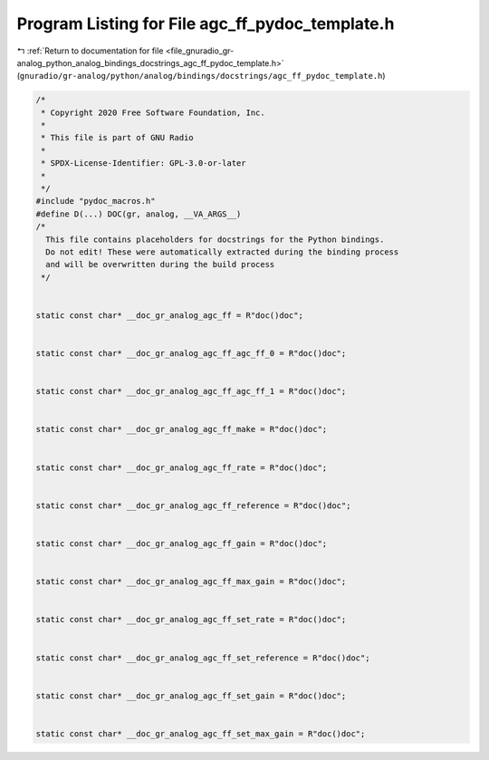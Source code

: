 
.. _program_listing_file_gnuradio_gr-analog_python_analog_bindings_docstrings_agc_ff_pydoc_template.h:

Program Listing for File agc_ff_pydoc_template.h
================================================

|exhale_lsh| :ref:`Return to documentation for file <file_gnuradio_gr-analog_python_analog_bindings_docstrings_agc_ff_pydoc_template.h>` (``gnuradio/gr-analog/python/analog/bindings/docstrings/agc_ff_pydoc_template.h``)

.. |exhale_lsh| unicode:: U+021B0 .. UPWARDS ARROW WITH TIP LEFTWARDS

.. code-block:: cpp

   /*
    * Copyright 2020 Free Software Foundation, Inc.
    *
    * This file is part of GNU Radio
    *
    * SPDX-License-Identifier: GPL-3.0-or-later
    *
    */
   #include "pydoc_macros.h"
   #define D(...) DOC(gr, analog, __VA_ARGS__)
   /*
     This file contains placeholders for docstrings for the Python bindings.
     Do not edit! These were automatically extracted during the binding process
     and will be overwritten during the build process
    */
   
   
   static const char* __doc_gr_analog_agc_ff = R"doc()doc";
   
   
   static const char* __doc_gr_analog_agc_ff_agc_ff_0 = R"doc()doc";
   
   
   static const char* __doc_gr_analog_agc_ff_agc_ff_1 = R"doc()doc";
   
   
   static const char* __doc_gr_analog_agc_ff_make = R"doc()doc";
   
   
   static const char* __doc_gr_analog_agc_ff_rate = R"doc()doc";
   
   
   static const char* __doc_gr_analog_agc_ff_reference = R"doc()doc";
   
   
   static const char* __doc_gr_analog_agc_ff_gain = R"doc()doc";
   
   
   static const char* __doc_gr_analog_agc_ff_max_gain = R"doc()doc";
   
   
   static const char* __doc_gr_analog_agc_ff_set_rate = R"doc()doc";
   
   
   static const char* __doc_gr_analog_agc_ff_set_reference = R"doc()doc";
   
   
   static const char* __doc_gr_analog_agc_ff_set_gain = R"doc()doc";
   
   
   static const char* __doc_gr_analog_agc_ff_set_max_gain = R"doc()doc";
